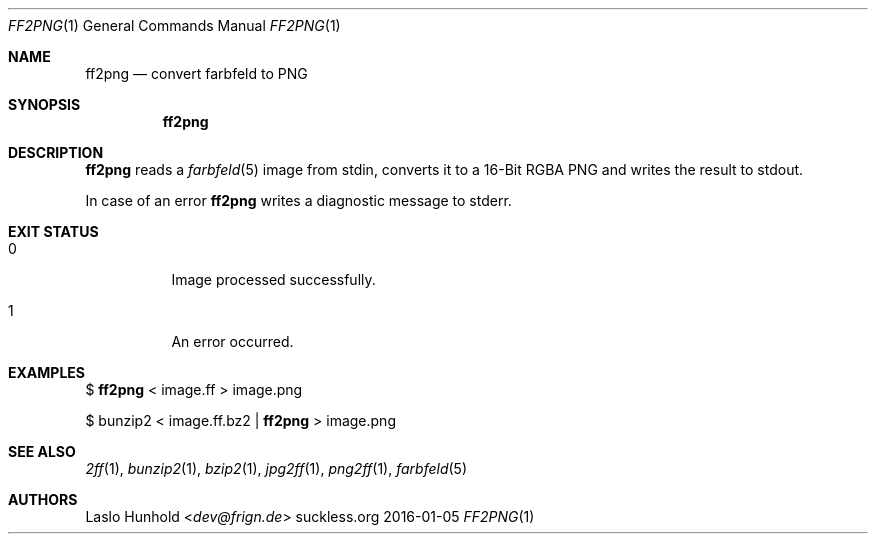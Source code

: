.Dd 2016-01-05
.Dt FF2PNG 1
.Os suckless.org
.Sh NAME
.Nm ff2png
.Nd convert farbfeld to PNG
.Sh SYNOPSIS
.Nm
.Sh DESCRIPTION
.Nm
reads a
.Xr farbfeld 5
image from stdin, converts it to a 16-Bit RGBA PNG and writes the result
to stdout.
.Pp
In case of an error
.Nm
writes a diagnostic message to stderr.
.Sh EXIT STATUS
.Bl -tag -width Ds
.It 0
Image processed successfully.
.It 1
An error occurred.
.El
.Sh EXAMPLES
$
.Nm
< image.ff > image.png
.Pp
$ bunzip2 < image.ff.bz2 |
.Nm
> image.png
.Sh SEE ALSO
.Xr 2ff 1 ,
.Xr bunzip2 1 ,
.Xr bzip2 1 ,
.Xr jpg2ff 1 ,
.Xr png2ff 1 ,
.Xr farbfeld 5
.Sh AUTHORS
.An Laslo Hunhold Aq Mt dev@frign.de
